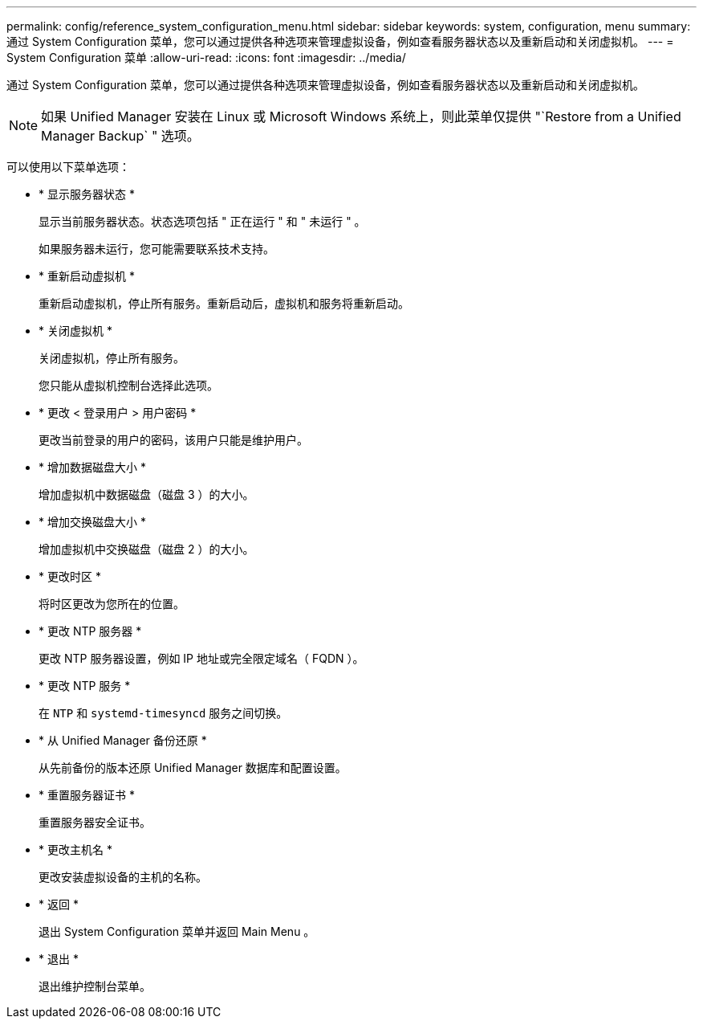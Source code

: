 ---
permalink: config/reference_system_configuration_menu.html 
sidebar: sidebar 
keywords: system, configuration, menu 
summary: 通过 System Configuration 菜单，您可以通过提供各种选项来管理虚拟设备，例如查看服务器状态以及重新启动和关闭虚拟机。 
---
= System Configuration 菜单
:allow-uri-read: 
:icons: font
:imagesdir: ../media/


[role="lead"]
通过 System Configuration 菜单，您可以通过提供各种选项来管理虚拟设备，例如查看服务器状态以及重新启动和关闭虚拟机。

[NOTE]
====
如果 Unified Manager 安装在 Linux 或 Microsoft Windows 系统上，则此菜单仅提供 "`Restore from a Unified Manager Backup` " 选项。

====
可以使用以下菜单选项：

* * 显示服务器状态 *
+
显示当前服务器状态。状态选项包括 " 正在运行 " 和 " 未运行 " 。

+
如果服务器未运行，您可能需要联系技术支持。

* * 重新启动虚拟机 *
+
重新启动虚拟机，停止所有服务。重新启动后，虚拟机和服务将重新启动。

* * 关闭虚拟机 *
+
关闭虚拟机，停止所有服务。

+
您只能从虚拟机控制台选择此选项。

* * 更改 < 登录用户 > 用户密码 *
+
更改当前登录的用户的密码，该用户只能是维护用户。

* * 增加数据磁盘大小 *
+
增加虚拟机中数据磁盘（磁盘 3 ）的大小。

* * 增加交换磁盘大小 *
+
增加虚拟机中交换磁盘（磁盘 2 ）的大小。

* * 更改时区 *
+
将时区更改为您所在的位置。

* * 更改 NTP 服务器 *
+
更改 NTP 服务器设置，例如 IP 地址或完全限定域名（ FQDN ）。

* * 更改 NTP 服务 *
+
在 `NTP` 和 `systemd-timesyncd` 服务之间切换。

* * 从 Unified Manager 备份还原 *
+
从先前备份的版本还原 Unified Manager 数据库和配置设置。

* * 重置服务器证书 *
+
重置服务器安全证书。

* * 更改主机名 *
+
更改安装虚拟设备的主机的名称。

* * 返回 *
+
退出 System Configuration 菜单并返回 Main Menu 。

* * 退出 *
+
退出维护控制台菜单。


